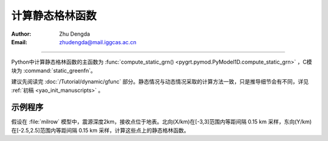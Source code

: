 计算静态格林函数
=================

:Author: Zhu Dengda
:Email:  zhudengda@mail.iggcas.ac.cn

-----------------------------------------------------------

Python中计算静态格林函数的主函数为 :func:`compute_static_grn() <pygrt.pymod.PyModel1D.compute_static_grn>` ，C模块为 :command:`static_greenfn`。

建议先阅读完 :doc:`/Tutorial/dynamic/gfunc` 部分。静态情况与动态情况采取的计算方法一致，只是推导细节会有不同，详见 :ref:`初稿 <yao_init_manuscripts>` 。


示例程序
-----------

假设在 :file:`milrow` 模型中，震源深度2km，接收点位于地表。北向(X/km)在[-3,3]范围内等距间隔 0.15 km 采样，东向(Y/km)在[-2.5,2.5]范围内等距间隔 0.15 km 采样，计算这些点上的静态格林函数。

.. tabs::  

    .. group-tab:: C 

        .. literalinclude:: run/run.sh
            :language: bash
            :start-after: BEGIN GRN
            :end-before: END GRN

        输出的 :file:`grn` 文件内部如下，开头的 ``#`` 用于保存源点和场点所在介质层的物性参数。

        .. literalinclude:: run/grn_head
            :language: text


    .. group-tab:: Python 

        .. literalinclude:: run/run.py
            :language: python
            :start-after: BEGIN GRN
            :end-before: END GRN

        函数返回字典类型，包括一些基本参数以及格林函数（2D矩阵）。